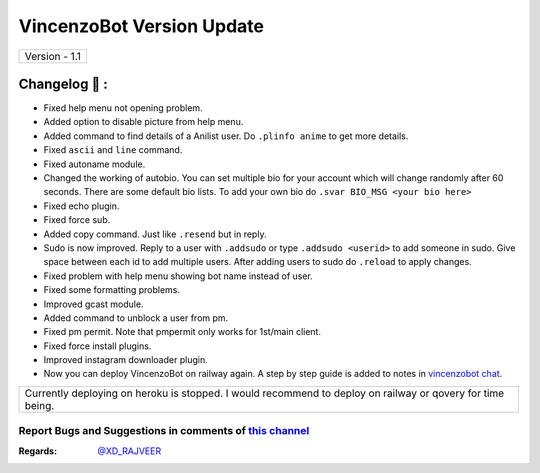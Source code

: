 ========================
VincenzoBot Version Update
========================

+-------------------------+
|      Version - 1.1      |
+-------------------------+

Changelog 📃 :
~~~~~~~~~~~~~~
* Fixed help menu not opening problem.
* Added option to disable picture from help menu.
* Added command to find details of a Anilist user. Do ``.plinfo anime`` to get more details.
* Fixed ``ascii`` and ``line`` command.
* Fixed autoname module.
* Changed the working of autobio. You can set multiple bio for your account which will change randomly after 60 seconds. There are some default bio lists. To add your own bio do ``.svar BIO_MSG <your bio here>``
* Fixed echo plugin.
* Fixed force sub.
* Added copy command. Just like ``.resend`` but in reply.
* Sudo is now improved. Reply to a user with ``.addsudo`` or type ``.addsudo <userid>`` to add someone in sudo. Give space between each id to add multiple users. After adding users to sudo do ``.reload`` to apply changes.
* Fixed problem with help menu showing bot name instead of user.
* Fixed some formatting problems.
* Improved gcast module.
* Added command to unblock a user from pm.
* Fixed pm permit. Note that pmpermit only works for 1st/main client.
* Fixed force install plugins.
* Improved instagram downloader plugin.
* Now you can deploy VincenzoBot on railway again. A step by step guide is added to notes in `vincenzobot chat <https://t.me/Vincenzosupport>`_.

+-------------------------------------------------------------------------------------------------------------+
| Currently deploying on heroku is stopped. I would recommend to deploy on railway or qovery for time being.  |
+-------------------------------------------------------------------------------------------------------------+


Report Bugs and Suggestions in comments of `this channel <https://t.me/RealVincenzo>`_
=====================================================================================

:Regards: `@XD_RAJVEER <https://t.me/XD_RAJVEER>`_
